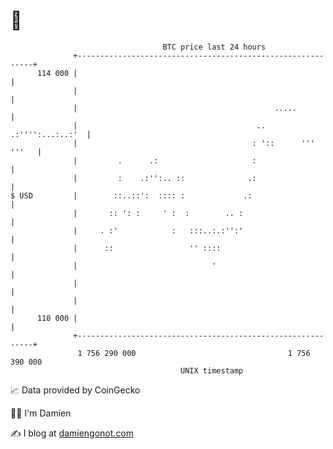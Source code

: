 * 👋

#+begin_example
                                     BTC price last 24 hours                    
                 +------------------------------------------------------------+ 
         114 000 |                                                            | 
                 |                                                            | 
                 |                                            .....           | 
                 |                                        .. .:'''':...:..:'  | 
                 |                                       : '::      ''' '''   | 
                 |         .      .:                     :                    | 
                 |         :    .:'':.. ::              .:                    | 
   $ USD         |        ::..::':  :::: :             .:                     | 
                 |       :: ': :     ' :  :        .. :                       | 
                 |     . :'            :   :::..:.:'':'                       | 
                 |      ::                 '' ::::                            | 
                 |                              '                             | 
                 |                                                            | 
                 |                                                            | 
         110 000 |                                                            | 
                 +------------------------------------------------------------+ 
                  1 756 290 000                                  1 756 390 000  
                                         UNIX timestamp                         
#+end_example
📈 Data provided by CoinGecko

🧑‍💻 I'm Damien

✍️ I blog at [[https://www.damiengonot.com][damiengonot.com]]
